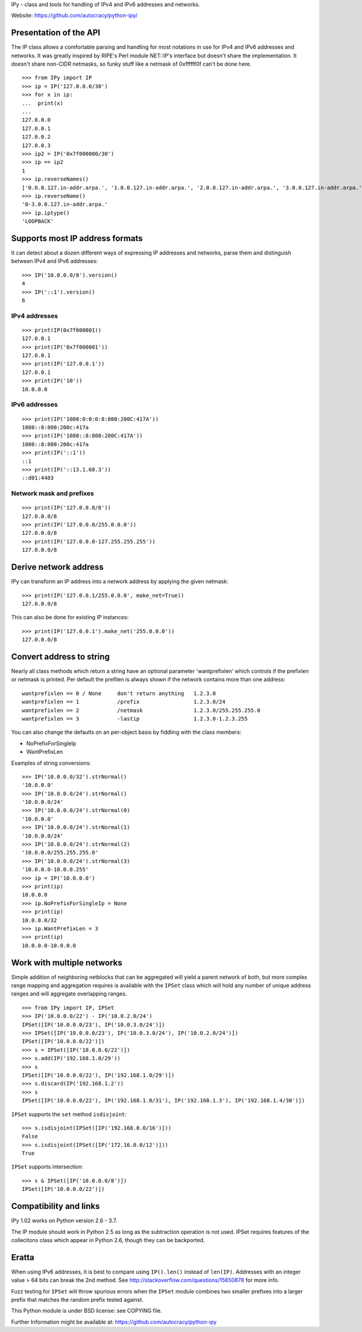 IPy - class and tools for handling of IPv4 and IPv6 addresses and networks.

Website: https://github.com/autocracy/python-ipy/

Presentation of the API
=======================

The IP class allows a comfortable parsing and handling for most
notations in use for IPv4 and IPv6 addresses and networks. It was
greatly inspired by RIPE's Perl module NET::IP's interface but
doesn't share the implementation. It doesn't share non-CIDR netmasks,
so funky stuff like a netmask of 0xffffff0f can't be done here. ::

    >>> from IPy import IP
    >>> ip = IP('127.0.0.0/30')
    >>> for x in ip:
    ...  print(x)
    ...
    127.0.0.0
    127.0.0.1
    127.0.0.2
    127.0.0.3
    >>> ip2 = IP('0x7f000000/30')
    >>> ip == ip2
    1
    >>> ip.reverseNames()
    ['0.0.0.127.in-addr.arpa.', '1.0.0.127.in-addr.arpa.', '2.0.0.127.in-addr.arpa.', '3.0.0.127.in-addr.arpa.']
    >>> ip.reverseName()
    '0-3.0.0.127.in-addr.arpa.'
    >>> ip.iptype()
    'LOOPBACK'


Supports most IP address formats
================================

It can detect about a dozen different ways of expressing IP addresses
and networks, parse them and distinguish between IPv4 and IPv6 addresses: ::

    >>> IP('10.0.0.0/8').version()
    4
    >>> IP('::1').version()
    6

IPv4 addresses
--------------

::

    >>> print(IP(0x7f000001))
    127.0.0.1
    >>> print(IP('0x7f000001'))
    127.0.0.1
    >>> print(IP('127.0.0.1'))
    127.0.0.1
    >>> print(IP('10'))
    10.0.0.0

IPv6 addresses
--------------

::

    >>> print(IP('1080:0:0:0:8:800:200C:417A'))
    1080::8:800:200c:417a
    >>> print(IP('1080::8:800:200C:417A'))
    1080::8:800:200c:417a
    >>> print(IP('::1'))
    ::1
    >>> print(IP('::13.1.68.3'))
    ::d01:4403

Network mask and prefixes
-------------------------

::

    >>> print(IP('127.0.0.0/8'))
    127.0.0.0/8
    >>> print(IP('127.0.0.0/255.0.0.0'))
    127.0.0.0/8
    >>> print(IP('127.0.0.0-127.255.255.255'))
    127.0.0.0/8


Derive network address
===========================

IPy can transform an IP address into a network address by applying the given
netmask: ::

    >>> print(IP('127.0.0.1/255.0.0.0', make_net=True))
    127.0.0.0/8

This can also be done for existing IP instances: ::

    >>> print(IP('127.0.0.1').make_net('255.0.0.0'))
    127.0.0.0/8


Convert address to string
=========================

Nearly all class methods which return a string have an optional
parameter 'wantprefixlen' which controls if the prefixlen or netmask
is printed. Per default the prefilen is always shown if the network
contains more than one address: ::

    wantprefixlen == 0 / None     don't return anything   1.2.3.0
    wantprefixlen == 1            /prefix                 1.2.3.0/24
    wantprefixlen == 2            /netmask                1.2.3.0/255.255.255.0
    wantprefixlen == 3            -lastip                 1.2.3.0-1.2.3.255

You can also change the defaults on an per-object basis by fiddling with
the class members:

- NoPrefixForSingleIp
- WantPrefixLen

Examples of string conversions: ::

    >>> IP('10.0.0.0/32').strNormal()
    '10.0.0.0'
    >>> IP('10.0.0.0/24').strNormal()
    '10.0.0.0/24'
    >>> IP('10.0.0.0/24').strNormal(0)
    '10.0.0.0'
    >>> IP('10.0.0.0/24').strNormal(1)
    '10.0.0.0/24'
    >>> IP('10.0.0.0/24').strNormal(2)
    '10.0.0.0/255.255.255.0'
    >>> IP('10.0.0.0/24').strNormal(3)
    '10.0.0.0-10.0.0.255'
    >>> ip = IP('10.0.0.0')
    >>> print(ip)
    10.0.0.0
    >>> ip.NoPrefixForSingleIp = None
    >>> print(ip)
    10.0.0.0/32
    >>> ip.WantPrefixLen = 3
    >>> print(ip)
    10.0.0.0-10.0.0.0

Work with multiple networks
===========================

Simple addition of neighboring netblocks that can be aggregated will yield
a parent network of both, but more complex range mapping and aggregation
requires is available with the ``IPSet`` class which will hold any number of
unique address ranges and will aggregate overlapping ranges. ::

    >>> from IPy import IP, IPSet
    >>> IP('10.0.0.0/22') - IP('10.0.2.0/24')
    IPSet([IP('10.0.0.0/23'), IP('10.0.3.0/24')])
    >>> IPSet([IP('10.0.0.0/23'), IP('10.0.3.0/24'), IP('10.0.2.0/24')])
    IPSet([IP('10.0.0.0/22')])
    >>> s = IPSet([IP('10.0.0.0/22')])
    >>> s.add(IP('192.168.1.0/29'))
    >>> s
    IPSet([IP('10.0.0.0/22'), IP('192.168.1.0/29')])
    >>> s.discard(IP('192.168.1.2'))
    >>> s
    IPSet([IP('10.0.0.0/22'), IP('192.168.1.0/31'), IP('192.168.1.3'), IP('192.168.1.4/30')])

``IPSet`` supports the ``set`` method ``isdisjoint``: ::

    >>> s.isdisjoint(IPSet([IP('192.168.0.0/16')]))
    False
    >>> s.isdisjoint(IPSet([IP('172.16.0.0/12')]))
    True

``IPSet`` supports intersection: ::

    >>> s & IPSet([IP('10.0.0.0/8')])
    IPSet([IP('10.0.0.0/22')])

Compatibility and links
=======================

IPy 1.02 works on Python version 2.6 - 3.7.

The IP module should work in Python 2.5 as long as the subtraction operation
is not used. IPSet requires features of the collecitons class which appear
in Python 2.6, though they can be backported.

Eratta
======

When using IPv6 addresses, it is best to compare using  ``IP().len()``
instead of ``len(IP)``. Addresses with an integer value > 64 bits can break
the 2nd method.  See http://stackoverflow.com/questions/15650878 for more
info.

Fuzz testing for ``IPSet`` will throw spurious errors when the ``IPSet`` module
combines two smaller prefixes into a larger prefix that matches the random
prefix tested against.

This Python module is under BSD license: see COPYING file.

Further Information might be available at:
https://github.com/autocracy/python-ipy
